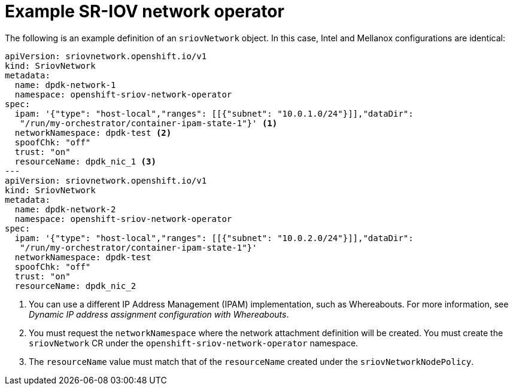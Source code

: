 // Module included in the following assemblies:
//
// * networking/hardware_networks/using-dpdk-and-rdma.adoc

:_content-type: REFERENCE
[id="nw-sriov-create-object_{context}"]
= Example SR-IOV network operator

The following is an example definition of an `sriovNetwork` object. In this case, Intel and Mellanox configurations are identical:
[source,yaml]
----
apiVersion: sriovnetwork.openshift.io/v1
kind: SriovNetwork
metadata:
  name: dpdk-network-1
  namespace: openshift-sriov-network-operator
spec:
  ipam: '{"type": "host-local","ranges": [[{"subnet": "10.0.1.0/24"}]],"dataDir":
   "/run/my-orchestrator/container-ipam-state-1"}' <1>
  networkNamespace: dpdk-test <2>
  spoofChk: "off"
  trust: "on"
  resourceName: dpdk_nic_1 <3>
---
apiVersion: sriovnetwork.openshift.io/v1
kind: SriovNetwork
metadata:
  name: dpdk-network-2
  namespace: openshift-sriov-network-operator
spec:
  ipam: '{"type": "host-local","ranges": [[{"subnet": "10.0.2.0/24"}]],"dataDir":
   "/run/my-orchestrator/container-ipam-state-1"}'
  networkNamespace: dpdk-test
  spoofChk: "off"
  trust: "on"
  resourceName: dpdk_nic_2
----
<1> You can use a different IP Address Management (IPAM) implementation, such as Whereabouts. For more information, see _Dynamic IP address assignment configuration with Whereabouts_.
<2> You must request the `networkNamespace` where the network attachment definition will be created. You must create the `sriovNetwork` CR under the `openshift-sriov-network-operator` namespace.
<3> The `resourceName` value must match that of the `resourceName` created under the `sriovNetworkNodePolicy`.
